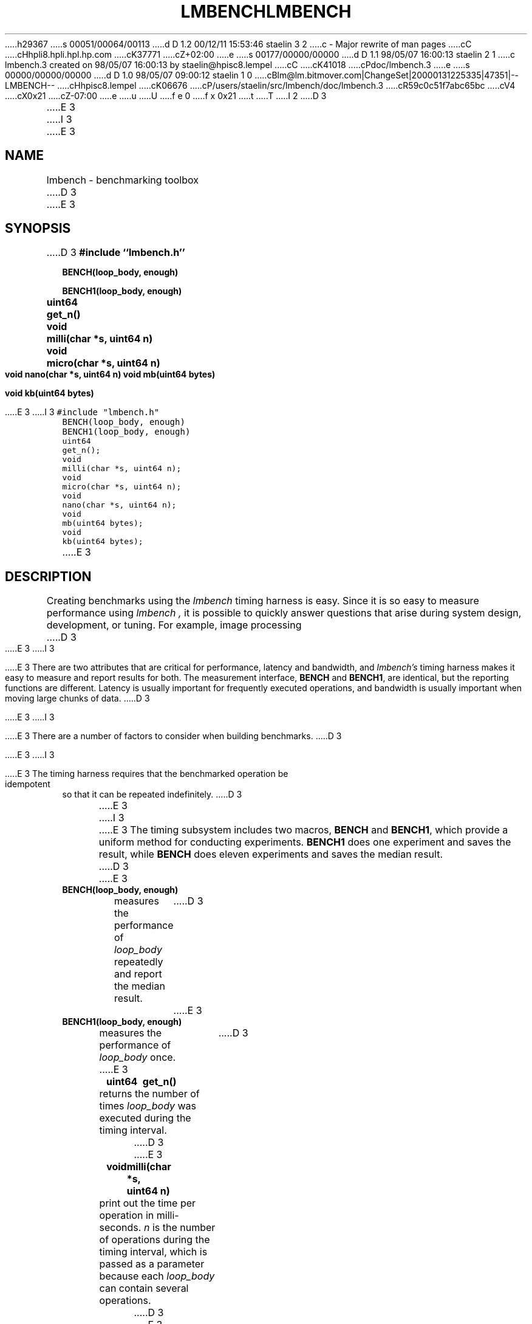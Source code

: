 h29367
s 00051/00064/00113
d D 1.2 00/12/11 15:53:46 staelin 3 2
c - Major rewrite of man pages
cC
cHhpli8.hpli.hpl.hp.com
cK37771
cZ+02:00
e
s 00177/00000/00000
d D 1.1 98/05/07 16:00:13 staelin 2 1
c lmbench.3 created on 98/05/07 16:00:13 by staelin@hpisc8.lempel
cC
cK41018
cPdoc/lmbench.3
e
s 00000/00000/00000
d D 1.0 98/05/07 09:00:12 staelin 1 0
cBlm@lm.bitmover.com|ChangeSet|20000131225335|47351|--LMBENCH--
cHhpisc8.lempel
cK06676
cP/users/staelin/src/lmbench/doc/lmbench.3
cR59c0c51f7abc65bc
cV4
cX0x21
cZ-07:00
e
u
U
f e 0
f x 0x21
t
T
I 2
.\"
.\" @(#)lmbench.man	2.0 98/04/24
.\"
.\"   lmbench - benchmarking toolbox
.\"
.\"   Copyright (C) 1998  Carl Staelin and Larry McVoy
.\"   E-mail: staelin@hpl.hp.com
.\"
D 3
.TH "LMBENCH" 3 "$Date:$" "(c)1998 Larry McVoy" "LMBENCH"

E 3
I 3
.TH "LMBENCH" 3 "$Date$" "(c)1998 Larry McVoy" "LMBENCH"
E 3
.SH "NAME"
lmbench \- benchmarking toolbox
D 3

E 3
.SH "SYNOPSIS"
D 3
.B "#include ``lmbench.h''"
.LP
.B "BENCH(loop_body, enough)"
.LP
.B "BENCH1(loop_body, enough)"
.LP
.B "uint64	get_n()"
.LP
.B "void	milli(char *s, uint64 n)"
.LP
.B "void	micro(char *s, uint64 n)"
.LP
.B "void	nano(char *s, uint64 n)"
.lP
.B "void	mb(uint64 bytes)"
.LP
.B "void	kb(uint64 bytes)"

E 3
I 3
.ft C
#include "lmbench.h"
.br
BENCH(loop_body, enough)
.br
BENCH1(loop_body, enough)
.br
uint64	get_n();
.br
void	milli(char *s, uint64 n);
.br
void	micro(char *s, uint64 n);
.br
void	nano(char *s, uint64 n);
.br
void	mb(uint64 bytes);
.br
void	kb(uint64 bytes);
.ft R
E 3
.SH "DESCRIPTION"
Creating benchmarks using the 
.I lmbench 
timing harness is easy.
Since it is so easy to measure performance using 
.I lmbench , 
it is possible to quickly answer questions that arise during system
design, development, or tuning.  For example, image processing 
D 3
.LP
E 3
I 3
.P
E 3
There are two attributes that are critical for performance, latency 
and bandwidth, and 
.I lmbench's 
timing harness makes it easy to measure and report results for both.  
The measurement interface, 
.B BENCH 
and 
.BR BENCH1 , 
are identical, but the reporting functions are different.
Latency is usually important for frequently executed operations, and
bandwidth is usually important when moving large chunks of data.
D 3
.LP
E 3
I 3
.P
E 3
There are a number of factors to consider when building benchmarks.
D 3
.LP
E 3
I 3
.P
E 3
The timing harness requires that the benchmarked operation
be idempotent so that it can be repeated indefinitely.
D 3
.LP
E 3
I 3
.P
E 3
The timing subsystem includes two macros, 
.B BENCH 
and 
.BR BENCH1 ,
which provide a uniform method for conducting experiments.  
.B BENCH1
does one experiment and saves the result, while 
.B BENCH 
does eleven
experiments and saves the median result.
D 3

E 3
.TP
.B "BENCH(loop_body, enough)"
measures the performance of 
.I loop_body
repeatedly and report the median result.
D 3

E 3
.TP
.B "BENCH1(loop_body, enough)"
measures the performance of 
.I loop_body
once.
D 3

E 3
.TP
.B "uint64	get_n()"
returns the number of times 
.I loop_body
was executed during the timing interval.
D 3

E 3
.TP
.B "void	milli(char *s, uint64 n)"
print out the time per operation in milli-seconds.  
.I n 
is the number of operations during the timing interval, which is passed 
as a parameter because each
.I loop_body
can contain several operations.
D 3

E 3
.TP
.B "void	micro(char *s, uint64 n)"
print the time per opertaion in micro-seconds.
D 3

E 3
.TP
.B "void	nano(char *s, uint64 n)"
print the time per operation in nano-seconds.
D 3

E 3
.TP
.B "void	mb(uint64 bytes)"
print the bandwidth in megabytes per second.
D 3

E 3
.TP
.B "void	kb(uint64 bytes)"
print the bandwidth in kilobytes per second.
D 3

E 3
.SH "USING lmbench"
D 3

E 3
Here is an example of a simple benchmark that measures the latency
of the random number generator 
.BR lrand48() :
I 3
.ft C
E 3
.IP
D 3
.B "#include ``lmbench.h''"
E 3
I 3
#include "lmbench.h"
E 3
.br
D 3
.B int
E 3
I 3
int
E 3
.br
D 3
.B "main(int argc, char *argv[])"
E 3
I 3
main(int argc, char *argv[])
E 3
.br
D 3
.B {
E 3
I 3
{
E 3
.br
D 3
.B "	BENCH(lrand48(), 0);"
E 3
I 3
	BENCH(lrand48(), 0);
E 3
.br
D 3
.B "	micro("lrand48()", get_n());"
E 3
I 3
	micro("lrand48()", get_n());
E 3
.br
D 3
.B "	exit(0);"
E 3
I 3
	exit(0);
E 3
.br
D 3
.B }

.LP
Here is a simple benchmark that measures and reports the bandwidth of 
.B copy()
.IP
.B "#include ``lmbench.h''"
E 3
I 3
}
.ft R
E 3
.br
D 3
.B int
E 3
I 3
.P
Here is a simple benchmark that measures and reports the bandwidth of 
.BR copy() :
.ft C
.IP 
#include "lmbench.h"
E 3
.br
D 3
.B "main(int argc, char *argv[])"
E 3
I 3
int
E 3
.br
D 3
.B {
E 3
I 3
main(int argc, char *argv[])
E 3
.br
D 3
.B "	char	*a = malloc(1024 * 1024);"
E 3
I 3
{
E 3
.br
D 3
.B "	char	*b = malloc(1024 * 1024);"
E 3
I 3
	char	*a = malloc(1024 * 1024);
E 3
.br
D 3
.B "	BENCH(bcopy(a, b, 1024*1024), 0);"
E 3
I 3
	char	*b = malloc(1024 * 1024);
E 3
.br
D 3
.B "	mb(get_n()*1024*1024);"
E 3
I 3
	BENCH(bcopy(a, b, 1024*1024), 0);
E 3
.br
D 3
.B "	exit(0);"
E 3
I 3
	mb(get_n()*1024*1024);
E 3
.br
D 3
.B }
E 3
I 3
	exit(0);
E 3
.br
D 3


E 3
I 3
}
.ft R
E 3
.SH "VARIABLES"
There are three environment variables that can be used to modify the 
.I lmbench
timing subsystem: ENOUGH, TIMING_O, and LOOP_O.
D 3

E 3
.SH "FUTURES"
Development of 
.I lmbench 
is continuing.  
D 3

E 3
.SH "SEE ALSO"
lmbench(8), timing(3), reporting(3), results(3).
D 3

E 3
.SH "AUTHOR"
D 3
Carl Staelin and Larry McVoy
E 3
I 3
Carl Staelin and Larry McVoy.
E 3
.PP
Comments, suggestions, and bug reports are always welcome.
E 2
I 1
E 1
